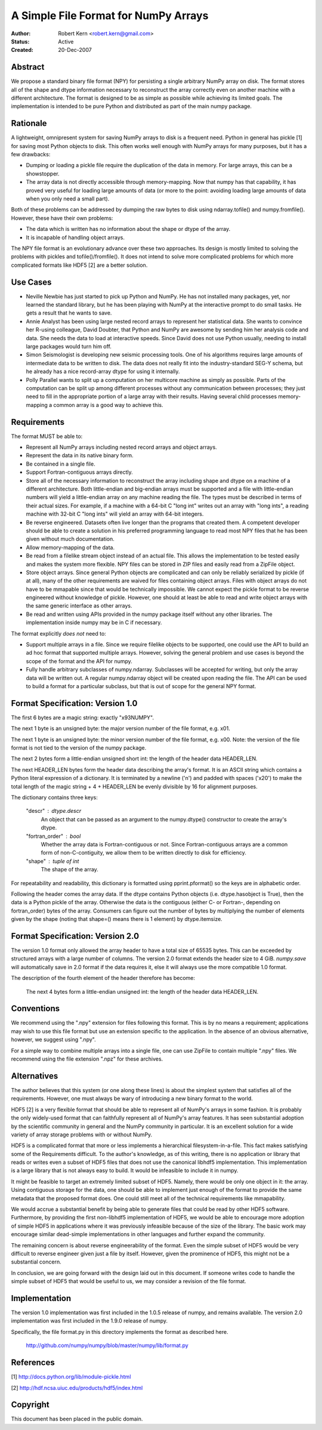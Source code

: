 =====================================
A Simple File Format for NumPy Arrays
=====================================

:Author: Robert Kern <robert.kern@gmail.com>
:Status: Active
:Created: 20-Dec-2007


Abstract
--------

We propose a standard binary file format (NPY) for persisting
a single arbitrary NumPy array on disk.  The format stores all of
the shape and dtype information necessary to reconstruct the array
correctly even on another machine with a different architecture.
The format is designed to be as simple as possible while achieving
its limited goals.  The implementation is intended to be pure
Python and distributed as part of the main numpy package.


Rationale
---------

A lightweight, omnipresent system for saving NumPy arrays to disk
is a frequent need.  Python in general has pickle [1] for saving
most Python objects to disk.  This often works well enough with
NumPy arrays for many purposes, but it has a few drawbacks:

- Dumping or loading a pickle file require the duplication of the
  data in memory.  For large arrays, this can be a showstopper.

- The array data is not directly accessible through
  memory-mapping.  Now that numpy has that capability, it has
  proved very useful for loading large amounts of data (or more to
  the point: avoiding loading large amounts of data when you only
  need a small part).

Both of these problems can be addressed by dumping the raw bytes
to disk using ndarray.tofile() and numpy.fromfile().  However,
these have their own problems:

- The data which is written has no information about the shape or
  dtype of the array.

- It is incapable of handling object arrays.

The NPY file format is an evolutionary advance over these two
approaches.  Its design is mostly limited to solving the problems
with pickles and tofile()/fromfile().  It does not intend to solve
more complicated problems for which more complicated formats like
HDF5 [2] are a better solution.


Use Cases
---------

- Neville Newbie has just started to pick up Python and NumPy.  He
  has not installed many packages, yet, nor learned the standard
  library, but he has been playing with NumPy at the interactive
  prompt to do small tasks.  He gets a result that he wants to
  save.

- Annie Analyst has been using large nested record arrays to
  represent her statistical data.  She wants to convince her
  R-using colleague, David Doubter, that Python and NumPy are
  awesome by sending him her analysis code and data.  She needs
  the data to load at interactive speeds.  Since David does not
  use Python usually, needing to install large packages would turn
  him off.

- Simon Seismologist is developing new seismic processing tools.
  One of his algorithms requires large amounts of intermediate
  data to be written to disk.  The data does not really fit into
  the industry-standard SEG-Y schema, but he already has a nice
  record-array dtype for using it internally.

- Polly Parallel wants to split up a computation on her multicore
  machine as simply as possible.  Parts of the computation can be
  split up among different processes without any communication
  between processes; they just need to fill in the appropriate
  portion of a large array with their results.  Having several
  child processes memory-mapping a common array is a good way to
  achieve this.


Requirements
------------

The format MUST be able to:

- Represent all NumPy arrays including nested record
  arrays and object arrays.

- Represent the data in its native binary form.

- Be contained in a single file.

- Support Fortran-contiguous arrays directly.

- Store all of the necessary information to reconstruct the array
  including shape and dtype on a machine of a different
  architecture.  Both little-endian and big-endian arrays must be
  supported and a file with little-endian numbers will yield
  a little-endian array on any machine reading the file.  The
  types must be described in terms of their actual sizes.  For
  example, if a machine with a 64-bit C "long int" writes out an
  array with "long ints", a reading machine with 32-bit C "long
  ints" will yield an array with 64-bit integers.

- Be reverse engineered.  Datasets often live longer than the
  programs that created them.  A competent developer should be
  able to create a solution in his preferred programming language to
  read most NPY files that he has been given without much
  documentation.

- Allow memory-mapping of the data.

- Be read from a filelike stream object instead of an actual file.
  This allows the implementation to be tested easily and makes the
  system more flexible.  NPY files can be stored in ZIP files and
  easily read from a ZipFile object.

- Store object arrays.  Since general Python objects are
  complicated and can only be reliably serialized by pickle (if at
  all), many of the other requirements are waived for files
  containing object arrays.  Files with object arrays do not have
  to be mmapable since that would be technically impossible.  We
  cannot expect the pickle format to be reverse engineered without
  knowledge of pickle.  However, one should at least be able to
  read and write object arrays with the same generic interface as
  other arrays.

- Be read and written using APIs provided in the numpy package
  itself without any other libraries.  The implementation inside
  numpy may be in C if necessary.

The format explicitly *does not* need to:

- Support multiple arrays in a file.  Since we require filelike
  objects to be supported, one could use the API to build an ad
  hoc format that supported multiple arrays.  However, solving the
  general problem and use cases is beyond the scope of the format
  and the API for numpy.

- Fully handle arbitrary subclasses of numpy.ndarray.  Subclasses
  will be accepted for writing, but only the array data will be
  written out.  A regular numpy.ndarray object will be created
  upon reading the file.  The API can be used to build a format
  for a particular subclass, but that is out of scope for the
  general NPY format.


Format Specification: Version 1.0
---------------------------------

The first 6 bytes are a magic string: exactly "\x93NUMPY".

The next 1 byte is an unsigned byte: the major version number of
the file format, e.g. \x01.

The next 1 byte is an unsigned byte: the minor version number of
the file format, e.g. \x00.  Note: the version of the file format
is not tied to the version of the numpy package.

The next 2 bytes form a little-endian unsigned short int: the
length of the header data HEADER_LEN.

The next HEADER_LEN bytes form the header data describing the
array's format.  It is an ASCII string which contains a Python
literal expression of a dictionary.  It is terminated by a newline
('\n') and padded with spaces ('\x20') to make the total length of
the magic string + 4 + HEADER_LEN be evenly divisible by 16 for
alignment purposes.

The dictionary contains three keys:

    "descr" : dtype.descr
        An object that can be passed as an argument to the
        numpy.dtype() constructor to create the array's dtype.

    "fortran_order" : bool
        Whether the array data is Fortran-contiguous or not.
        Since Fortran-contiguous arrays are a common form of
        non-C-contiguity, we allow them to be written directly to
        disk for efficiency.

    "shape" : tuple of int
        The shape of the array.

For repeatability and readability, this dictionary is formatted
using pprint.pformat() so the keys are in alphabetic order.

Following the header comes the array data.  If the dtype contains
Python objects (i.e. dtype.hasobject is True), then the data is
a Python pickle of the array.  Otherwise the data is the
contiguous (either C- or Fortran-, depending on fortran_order)
bytes of the array.  Consumers can figure out the number of bytes
by multiplying the number of elements given by the shape (noting
that shape=() means there is 1 element) by dtype.itemsize.

Format Specification: Version 2.0
---------------------------------

The version 1.0 format only allowed the array header to have a
total size of 65535 bytes.  This can be exceeded by structured
arrays with a large number of columns.  The version 2.0 format
extends the header size to 4 GiB.  `numpy.save` will automatically
save in 2.0 format if the data requires it, else it will always use
the more compatible 1.0 format.

The description of the fourth element of the header therefore has
become:

    The next 4 bytes form a little-endian unsigned int: the length
    of the header data HEADER_LEN.

Conventions
-----------

We recommend using the ".npy" extension for files following this
format.  This is by no means a requirement; applications may wish
to use this file format but use an extension specific to the
application.  In the absence of an obvious alternative, however,
we suggest using ".npy".

For a simple way to combine multiple arrays into a single file,
one can use ZipFile to contain multiple ".npy" files.  We
recommend using the file extension ".npz" for these archives.


Alternatives
------------

The author believes that this system (or one along these lines) is
about the simplest system that satisfies all of the requirements.
However, one must always be wary of introducing a new binary
format to the world.

HDF5 [2] is a very flexible format that should be able to
represent all of NumPy's arrays in some fashion.  It is probably
the only widely-used format that can faithfully represent all of
NumPy's array features.  It has seen substantial adoption by the
scientific community in general and the NumPy community in
particular.  It is an excellent solution for a wide variety of
array storage problems with or without NumPy.

HDF5 is a complicated format that more or less implements
a hierarchical filesystem-in-a-file.  This fact makes satisfying
some of the Requirements difficult.  To the author's knowledge, as
of this writing, there is no application or library that reads or
writes even a subset of HDF5 files that does not use the canonical
libhdf5 implementation.  This implementation is a large library
that is not always easy to build.  It would be infeasible to
include it in numpy.

It might be feasible to target an extremely limited subset of
HDF5.  Namely, there would be only one object in it: the array.
Using contiguous storage for the data, one should be able to
implement just enough of the format to provide the same metadata
that the proposed format does.  One could still meet all of the
technical requirements like mmapability.

We would accrue a substantial benefit by being able to generate
files that could be read by other HDF5 software.  Furthermore, by
providing the first non-libhdf5 implementation of HDF5, we would
be able to encourage more adoption of simple HDF5 in applications
where it was previously infeasible because of the size of the
library.  The basic work may encourage similar dead-simple
implementations in other languages and further expand the
community.

The remaining concern is about reverse engineerability of the
format.  Even the simple subset of HDF5 would be very difficult to
reverse engineer given just a file by itself.  However, given the
prominence of HDF5, this might not be a substantial concern.

In conclusion, we are going forward with the design laid out in
this document.  If someone writes code to handle the simple subset
of HDF5 that would be useful to us, we may consider a revision of
the file format.


Implementation
--------------

The version 1.0 implementation was first included in the 1.0.5 release of
numpy, and remains available.  The version 2.0 implementation was first
included in the 1.9.0 release of numpy.

Specifically, the file format.py in this directory implements the
format as described here.

    http://github.com/numpy/numpy/blob/master/numpy/lib/format.py


References
----------

[1] http://docs.python.org/lib/module-pickle.html

[2] http://hdf.ncsa.uiuc.edu/products/hdf5/index.html


Copyright
---------

This document has been placed in the public domain.

